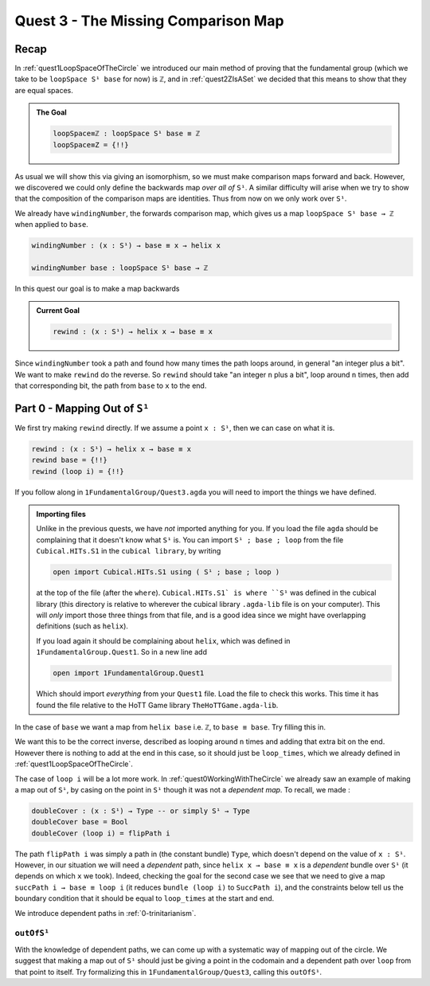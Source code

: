 .. _quest3TheMissingComparisonMap:

************************************
Quest 3 - The Missing Comparison Map
************************************

Recap
=====

In :ref:`quest1LoopSpaceOfTheCircle` we introduced our main
method of proving that the fundamental group
(which we take to be ``loopSpace S¹ base`` for now)
is ``ℤ``,
and in :ref:`quest2ZIsASet` we decided that this
means to show that they are equal spaces.

.. admonition:: The Goal

   .. code:: agda

      loopSpace≡ℤ : loopSpace S¹ base ≡ ℤ
      loopSpace≡Z = {!!}

As usual we will show this via giving an isomorphism,
so we must make comparison maps forward and back.
However, we discovered we could only define the backwards map
*over all of* ``S¹``.
A similar difficulty will arise when we try to show that
the composition of the comparison maps are identities.
Thus from now on we only work over ``S¹``.

We already have ``windingNumber``, the forwards comparison map,
which gives us a map ``loopSpace S¹ base → ℤ`` when applied to ``base``.

.. code:: agda

   windingNumber : (x : S¹) → base ≡ x → helix x

   windingNumber base : loopSpace S¹ base → ℤ

In this quest our goal is to make a map backwards

.. admonition:: Current Goal

   .. code:: agda

      rewind : (x : S¹) → helix x → base ≡ x

Since ``windingNumber`` took a path and found how
many times the path loops around, in general "an integer plus a bit".
We want to make ``rewind`` do the reverse.
So ``rewind`` should take "an integer ``n`` plus a bit",
loop around ``n`` times, then add that corresponding bit,
the path from ``base`` to ``x`` to the end.

Part 0 - Mapping Out of ``S¹``
==============================

We first try making ``rewind`` directly.
If we assume a point ``x : S¹``,
then we can case on what it is.

.. code:: agda

  rewind : (x : S¹) → helix x → base ≡ x
  rewind base = {!!}
  rewind (loop i) = {!!}

If you follow along in ``1FundamentalGroup/Quest3.agda``
you will need to import the things we have defined.

.. admonition:: Importing files

   Unlike in the previous quests, we have *not* imported anything for you.
   If you load the file ``agda`` should be complaining that it doesn't know what
   ``S¹`` is.
   You can import ``S¹ ; base ; loop`` from the file ``Cubical.HITs.S1`` in the ``cubical library``,
   by writing

   .. code:: agda

      open import Cubical.HITs.S1 using ( S¹ ; base ; loop )

   at the top of the file (after the ``where``).
   ``Cubical.HITs.S1` is where ``S¹`` was defined in the cubical library
   (this directory is relative to wherever the cubical library ``.agda-lib``
   file is on your computer).
   This will *only* import those three things from that file,
   and is a good idea since we might have overlapping definitions
   (such as ``helix``).

   If you load again it should be complaining about ``helix``,
   which was defined in ``1FundamentalGroup.Quest1``.
   So in a new line add

   .. code:: agda

      open import 1FundamentalGroup.Quest1

   Which should import *everything* from your ``Quest1`` file.
   Load the file to check this works.
   This time it has found the file relative to the HoTT Game library
   ``TheHoTTGame.agda-lib``.

In the case of ``base`` we want a map
from ``helix base`` i.e. ``ℤ``, to ``base ≡ base``.
Try filling this in.

.. raw:: html

   <p>
   <details>
   <summary>Solution</summary>

We want this to be the correct inverse,
described as looping around ``n`` times and adding that extra bit on the end.
However there is nothing to add at the end in this case,
so it should just be ``loop_times``,
which we already defined in :ref:`quest1LoopSpaceOfTheCircle`.

.. raw:: html

  </details>
  </p>

The case of ``loop i`` will be a lot more work.
In :ref:`quest0WorkingWithTheCircle`
we already saw an example of making a map out of ``S¹``,
by casing on the point in ``S¹``
though it was not a *dependent map*.
To recall, we made :

.. code::

   doubleCover : (x : S¹) → Type -- or simply S¹ → Type
   doubleCover base = Bool
   doubleCover (loop i) = flipPath i

The path ``flipPath i`` was simply a path in (the constant bundle) ``Type``,
which doesn't depend on the value of ``x : S¹``.
However, in our situation we will need a *dependent* path,
since ``helix x → base ≡ x`` is a *dependent* bundle
over ``S¹`` (it depends on which ``x`` we took).
Indeed, checking the goal for the second case we see that we need to give a
map ``succPath i → base ≡ loop i`` (it reduces ``bundle (loop i)`` to ``SuccPath i``),
and the constraints below tell us the boundary condition
that it should be equal to ``loop_times`` at the start and end.

We introduce dependent paths in :ref:`0-trinitarianism`.

..
  missing link

``outOfS¹``
-----------

With the knowledge of dependent paths,
we can come up with a systematic way of mapping out of the circle.
We suggest that making a map out of ``S¹`` should just be giving a point
in the codomain and a dependent path over ``loop`` from that point to itself.
Try formalizing this in ``1FundamentalGroup/Quest3``, calling this ``outOfS¹``.

